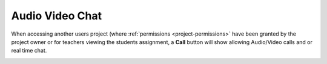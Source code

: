 .. meta::
   :description: Audio, Video, Chat in Codio

.. _av-chat:

Audio Video Chat
================


When accessing another users project (where :ref:`permissions <project-permissions>` have been granted by the project owner or for teachers viewing the students assignment, a **Call** button will show allowing Audio/Video calls and or real time chat.


.. image:: /img/monitor_students/call.png
   :alt: Audio Video

